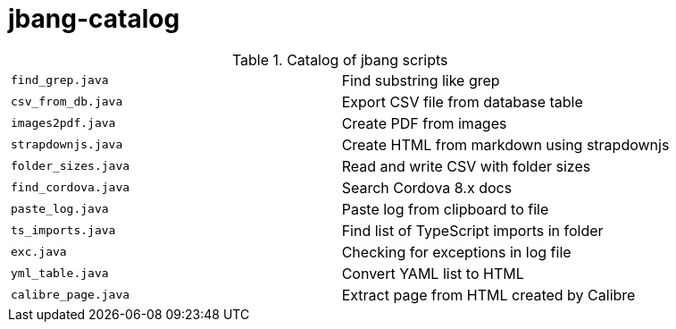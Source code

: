 = jbang-catalog

.Catalog of jbang scripts
|===
| `find_grep.java` |  Find substring like grep
| `csv_from_db.java` |  Export CSV file from database table
| `images2pdf.java` |  Create PDF from images
| `strapdownjs.java` |  Create HTML from markdown using strapdownjs
| `folder_sizes.java` |  Read and write CSV with folder sizes
| `find_cordova.java` |  Search Cordova 8.x docs
| `paste_log.java` |  Paste log from clipboard to file
| `ts_imports.java` |  Find list of TypeScript imports in folder
| `exc.java` |  Checking for exceptions in log file
| `yml_table.java` |  Convert YAML list to HTML
| `calibre_page.java` |  Extract page from HTML created by Calibre
|===

